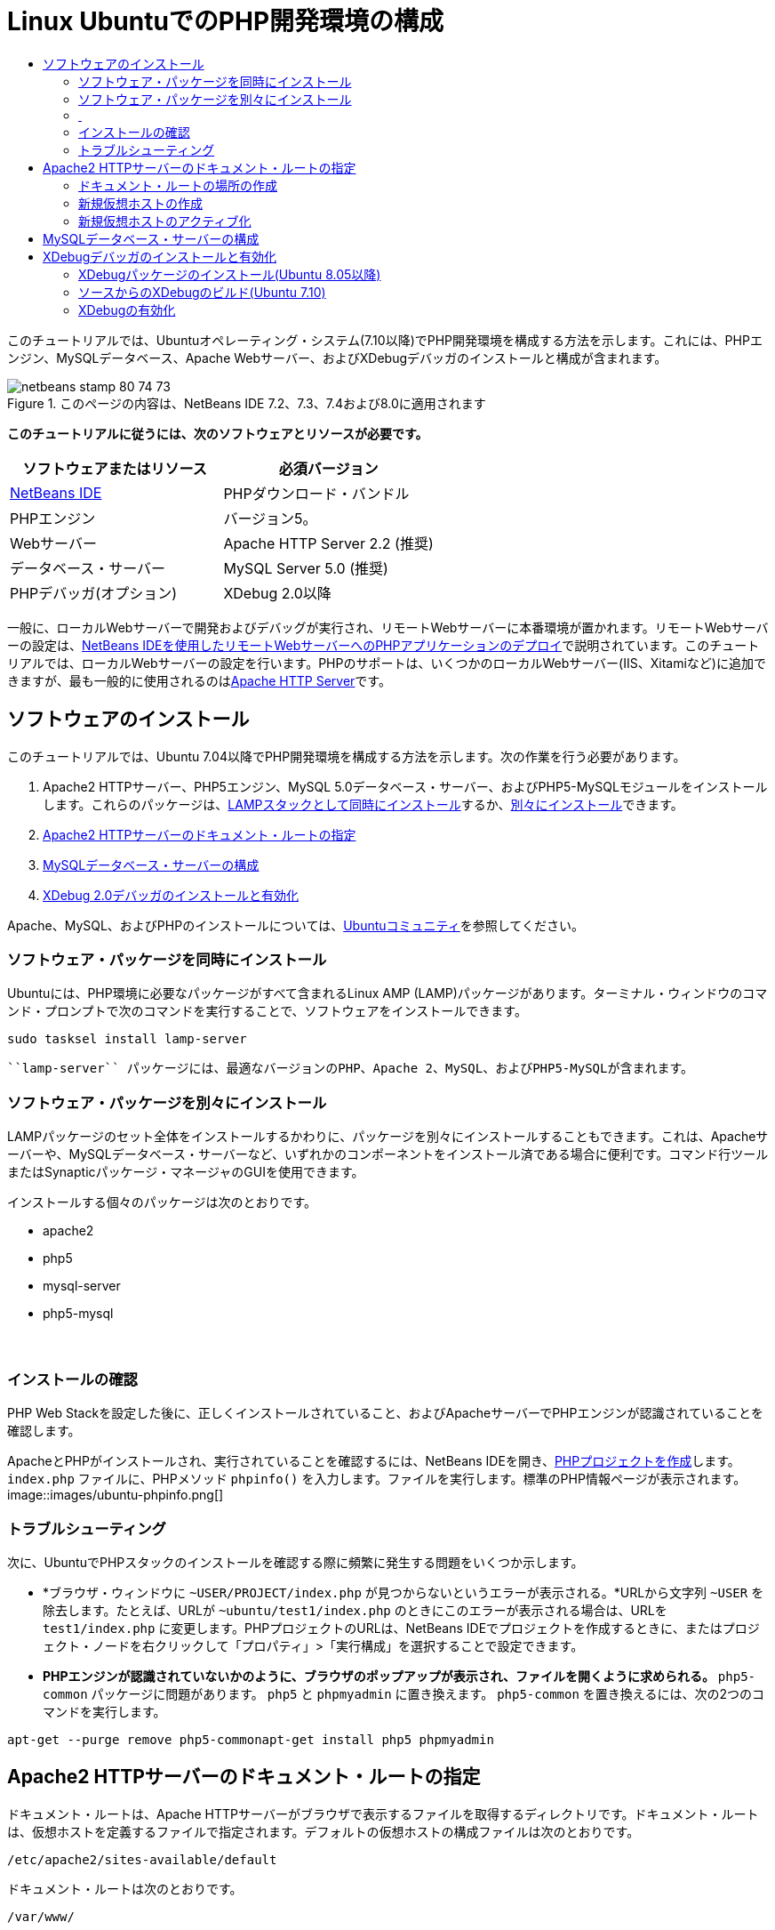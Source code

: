 // 
//     Licensed to the Apache Software Foundation (ASF) under one
//     or more contributor license agreements.  See the NOTICE file
//     distributed with this work for additional information
//     regarding copyright ownership.  The ASF licenses this file
//     to you under the Apache License, Version 2.0 (the
//     "License"); you may not use this file except in compliance
//     with the License.  You may obtain a copy of the License at
// 
//       http://www.apache.org/licenses/LICENSE-2.0
// 
//     Unless required by applicable law or agreed to in writing,
//     software distributed under the License is distributed on an
//     "AS IS" BASIS, WITHOUT WARRANTIES OR CONDITIONS OF ANY
//     KIND, either express or implied.  See the License for the
//     specific language governing permissions and limitations
//     under the License.
//

= Linux UbuntuでのPHP開発環境の構成
:jbake-type: tutorial
:jbake-tags: tutorials 
:jbake-status: published
:icons: font
:syntax: true
:source-highlighter: pygments
:toc: left
:toc-title:
:description: Linux UbuntuでのPHP開発環境の構成 - Apache NetBeans
:keywords: Apache NetBeans, Tutorials, Linux UbuntuでのPHP開発環境の構成

このチュートリアルでは、Ubuntuオペレーティング・システム(7.10以降)でPHP開発環境を構成する方法を示します。これには、PHPエンジン、MySQLデータベース、Apache Webサーバー、およびXDebugデバッガのインストールと構成が含まれます。


image::images/netbeans-stamp-80-74-73.png[title="このページの内容は、NetBeans IDE 7.2、7.3、7.4および8.0に適用されます"]


*このチュートリアルに従うには、次のソフトウェアとリソースが必要です。*

|===
|ソフトウェアまたはリソース |必須バージョン 

|link:https://netbeans.org/downloads/index.html[+NetBeans IDE+] |PHPダウンロード・バンドル 

|PHPエンジン |バージョン5。 

|Webサーバー |Apache HTTP Server 2.2 (推奨)
 

|データベース・サーバー |MySQL Server 5.0 (推奨)
 

|PHPデバッガ(オプション) |XDebug 2.0以降 
|===

一般に、ローカルWebサーバーで開発およびデバッグが実行され、リモートWebサーバーに本番環境が置かれます。リモートWebサーバーの設定は、link:./remote-hosting-and-ftp-account.html[+NetBeans IDEを使用したリモートWebサーバーへのPHPアプリケーションのデプロイ+]で説明されています。このチュートリアルでは、ローカルWebサーバーの設定を行います。PHPのサポートは、いくつかのローカルWebサーバー(IIS、Xitamiなど)に追加できますが、最も一般的に使用されるのはlink:http://httpd.apache.org/download.cgi[+Apache HTTP Server+]です。


== ソフトウェアのインストール

このチュートリアルでは、Ubuntu 7.04以降でPHP開発環境を構成する方法を示します。次の作業を行う必要があります。

1. Apache2 HTTPサーバー、PHP5エンジン、MySQL 5.0データベース・サーバー、およびPHP5-MySQLモジュールをインストールします。これらのパッケージは、<<lamp,LAMPスタックとして同時にインストール>>するか、<<separate-packages,別々にインストール>>できます。
2. <<specifyDocumentRoot,Apache2 HTTPサーバーのドキュメント・ルートの指定>>
3. <<configureMySQL,MySQLデータベース・サーバーの構成>>
4. <<installXDebug,XDebug 2.0デバッガのインストールと有効化>>

Apache、MySQL、およびPHPのインストールについては、link:https://help.ubuntu.com/community/ApacheMySQLPHP[+Ubuntuコミュニティ+]を参照してください。


[[lamp]]
=== ソフトウェア・パッケージを同時にインストール

Ubuntuには、PHP環境に必要なパッケージがすべて含まれるLinux AMP (LAMP)パッケージがあります。ターミナル・ウィンドウのコマンド・プロンプトで次のコマンドを実行することで、ソフトウェアをインストールできます。


[source,java]
----

sudo tasksel install lamp-server
----

 ``lamp-server`` パッケージには、最適なバージョンのPHP、Apache 2、MySQL、およびPHP5-MySQLが含まれます。


[[separate-packages]]
=== ソフトウェア・パッケージを別々にインストール

LAMPパッケージのセット全体をインストールするかわりに、パッケージを別々にインストールすることもできます。これは、Apacheサーバーや、MySQLデータベース・サーバーなど、いずれかのコンポーネントをインストール済である場合に便利です。コマンド行ツールまたはSynapticパッケージ・マネージャのGUIを使用できます。

インストールする個々のパッケージは次のとおりです。

* apache2
* php5
* mysql-server
* php5-mysql


===  


=== インストールの確認

PHP Web Stackを設定した後に、正しくインストールされていること、およびApacheサーバーでPHPエンジンが認識されていることを確認します。

ApacheとPHPがインストールされ、実行されていることを確認するには、NetBeans IDEを開き、link:./project-setup.html[+PHPプロジェクトを作成+]します。 ``index.php`` ファイルに、PHPメソッド ``phpinfo()`` を入力します。ファイルを実行します。標準のPHP情報ページが表示されます。
image::images/ubuntu-phpinfo.png[]


[[troubleshooting]]
=== トラブルシューティング

次に、UbuntuでPHPスタックのインストールを確認する際に頻繁に発生する問題をいくつか示します。

* *ブラウザ・ウィンドウに ``~USER/PROJECT/index.php`` が見つからないというエラーが表示される。*URLから文字列 ``~USER`` を除去します。たとえば、URLが ``~ubuntu/test1/index.php`` のときにこのエラーが表示される場合は、URLを ``test1/index.php`` に変更します。PHPプロジェクトのURLは、NetBeans IDEでプロジェクトを作成するときに、またはプロジェクト・ノードを右クリックして「プロパティ」>「実行構成」を選択することで設定できます。
* *PHPエンジンが認識されていないかのように、ブラウザのポップアップが表示され、ファイルを開くように求められる。* ``php5-common`` パッケージに問題があります。 ``php5`` と ``phpmyadmin`` に置き換えます。 ``php5-common`` を置き換えるには、次の2つのコマンドを実行します。

[source,java]
----

apt-get --purge remove php5-commonapt-get install php5 phpmyadmin
----


== Apache2 HTTPサーバーのドキュメント・ルートの指定

ドキュメント・ルートは、Apache HTTPサーバーがブラウザで表示するファイルを取得するディレクトリです。ドキュメント・ルートは、仮想ホストを定義するファイルで指定されます。デフォルトの仮想ホストの構成ファイルは次のとおりです。


[source,java]
----

/etc/apache2/sites-available/default
----

ドキュメント・ルートは次のとおりです。


[source,java]
----

/var/www/
----

デフォルトの仮想ホストを編集するのではなく、独自の仮想ホストを作成して有効にすることをお薦めします。

* <<createDocumentRootLocation,ドキュメント・ルートの場所の作成>>
* <<createNewVirtualHost,新規仮想ホストでの新規ドキュメント・ルートの指定>>
* <<activateNewVirtualHost,新規仮想ホストのアクティブ化>>


=== ドキュメント・ルートの場所の作成

1. 「場所」>「ホーム・フォルダ」を選択します。
2. コンテキスト・メニューから、「フォルダを作成」を選択します。
3. フォルダ名に、たとえば「public_html」と入力します。


=== 新規仮想ホストの作成

1. ターミナルを起動するには、「アプリケーション」>「アクセサリ」>「ターミナル」を選択します。ターミナル・ウィンドウが開きます。
2. デフォルトの仮想ホストの構成ファイルを新しいファイル( ``mysite`` )にコピーするには、コマンド・プロンプトで次のコマンドを入力します。

[source,java]
----

sudo cp /etc/apache2/sites-available/default /etc/apache2/sites-available/mysite
----
3.  ``gedit`` アプリケーションを実行し、そこで新しい構成ファイル( ``mysite`` )を編集します。

[source,java]
----

gksudo gedit /etc/apache2/sites-available/mysite 
----
要求された場合は、オペレーティング・システムのインストール時にルート・ユーザー用に指定したパスワードを入力します。
4. ドキュメント・ルートを変更し、新しい場所を指定します。

[source,java]
----

/home/<user>/public_html/
----
5. Directoryディレクティブを変更します。

[source,java]
----

<Directory /var/www/>
----
次と置き換えます。

[source,java]
----

<Directory /home/user/public_html/>
----
image::images/ubuntu-change-directory-root.png[]
6. ファイル ``mysite`` を保存します。


=== 新規仮想ホストのアクティブ化

1. デフォルトのホストを非アクティブ化し、新しいホストをアクティブ化するには、<<launchTerminal,ターミナルを起動>>し、ターミナル・ウィンドウで次の2つのユーティリティを実行します。

[source,java]
----

sudo a2dissite default &amp;&amp; sudo a2ensite mysite
----
2. Apache HTTPサーバーを再起動します。

[source,java]
----

sudo /etc/init.d/apache2 reload
----


== MySQLデータベース・サーバーの構成

MySQLデータベース・サーバーのインストール時に、ルート・ユーザーが作成されます。インストール中に、ルート・ユーザーのパスワードを設定するダイアログが開きます。このダイアログが開かなかったか、このダイアログでパスワードを設定しなかった場合は、MySQLのルート・ユーザーのパスワードを今すぐ作成する必要があります。他のMySQLサーバー・ユーザーを作成するには、パスワードが必要になります。

1. MySQLサーバーに接続するには、<<launchTerminal,ターミナルを起動>>し、ターミナル・ウィンドウで次のコマンドを入力します。

[source,java]
----

mysql -u root -p
----
MySQLコマンド・プロンプトが表示されます。
2. コマンド・プロンプトで次のコマンドを入力し、[Enter]を押します。

[source,java]
----

SET PASSWORD FOR 'root'@'localhost' = PASSWORD('<yourpassword>');
----
コマンドが正常に実行されると、次のメッセージが表示されます。

[source,java]
----

Query OK, 0 rows affected (0.00 sec)
----


== XDebugデバッガのインストールと有効化

次の手順は、XDebugを使用する場合にのみ必要です(これはPHP開発のオプションです)。XDebugはPHPの拡張機能です。これがPHP Web Stack用に正しく構成されている場合は、NetBeans IDEで自動的に使用されます。XDebugとNetBeans IDEの詳細は、link:./debugging.html[+NetBeans IDEでのPHPソース・コードのデバッグ+]を参照してください。link:http://wiki.netbeans.org/HowToConfigureXDebug[+XDebugに関するNetBeans Wikiページ+]も参照してください。


[[xdebug-package]]
=== XDebugパッケージのインストール(Ubuntu 8.05以降)

Ubuntu 8.05以降では、 ``php5-xdebug`` というXDebugパッケージが使用できます。XDebugのサポートされているバージョンは2.0.3-1です。コマンド行ツールまたはSynapticパッケージ・マネージャのUIを使用してインストールできます。XDebugをインストールした後に、<<enableXDebug,XDebugの有効化>>で説明しているように、 ``php.ini`` を変更する必要があります。


=== ソースからのXDebugのビルド(Ubuntu 7.10)

ソースからXDebugをビルドするには、PHP5 DevelopmentとPEARという2つの追加モジュールが必要です。

1. <<startSynapticPackageManager,Synapticパッケージ・マネージャ>>を起動します。
2. 「インストール済」パネルに切り替え、makeモジュールがすでにインストールされていることを確認します。
3. 「すべて」タブに切り替え、次のパッケージの横にあるチェックボックスを選択します。
* php5-dev
* php-pear
各項目で、コンテキスト・メニューからインストールの「マーク」を選択します。
4. 依存パッケージの一覧が表示された「依存により要求された変更を追加しますか?」ダイアログ・ボックスが開きます(依存パッケージも、ソフトウェアの機能を有効にするためにインストールされます)。「マーク」をクリックします。
5. システムが「Synapticパッケージ・マネージャ」パネルに戻ると、選択したパッケージにインストールのマークが付いています。
6. ツールバーで「適用」を選択します。インストール対象として選択したパッケージの一覧が表示された「次の変更を適用のサマリー」パネルが開きます。「適用」をクリックします。
7. ダウンロードとインストールが正常に完了したら、「変更を適用」パネルが開きます。「閉じる」をクリックします。

*注意:* ターミナル・ウィンドウで次のコマンドを実行することで、モジュールをインストールすることもできます。 ``aptitude install php5-dev php-pear`` 

8. これでXDebugをダウンロードし、インストールできます。ターミナル・ウィンドウに次のコマンドを入力します。

[source,java]
----

sudo pecl install xdebug
----


=== XDebugの有効化

XDebugを有効にするには、<<gedit, ``gedit`` >>テキスト・プロセッサでphp.iniファイルを編集する必要があります。

1.  ``gedit`` テキスト・プロセッサを起動するには、<<launchTerminal,ターミナル>>を起動し、コマンド・プロンプトで次のコマンドを入力します。

[source,java]
----

gksudo gedit
----
要求された場合は、オペレーティング・システムのインストール時にルート・ユーザー用に指定したパスワードを入力します。
2. ファイル ``/etc/php5/apache2/php.ini`` を開きます。
3. ファイルに次の行を追加します。

[source,java]
----

zend_extension=/usr/lib/php5/<DATE+lfs>/xdebug.so
xdebug.remote_enable=on

----

XDebugの構成の詳細は、link:http://2bits.com/articles/setting-up-xdebug-dbgp-for-php-on-debian-ubuntu.html[+ここ+]を確認してください。


link:../../../community/lists/top.html[+users@php.netbeans.orgメーリング・リストに登録する+]ことによって、NetBeans IDE PHP開発機能に関するご意見やご提案を送信したり、サポートを受けたり、最新の開発情報を入手したりできます。

link:../../trails/php.html[+PHPの学習に戻る+] 

